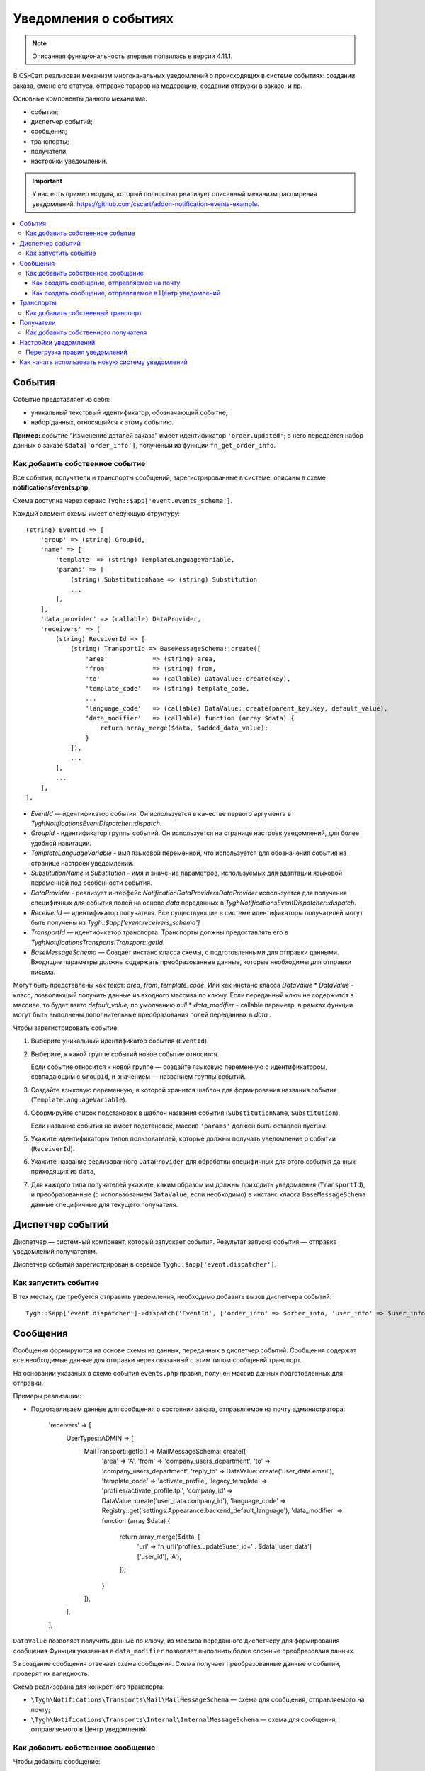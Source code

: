 **********************
Уведомления о событиях
**********************

.. note::

    Описанная функциональность впервые появилась в версии 4.11.1.

В CS-Cart реализован механизм многоканальных уведомлений о происходящих в системе событиях: создании заказа, смене его статуса, отправке товаров на модерацию, создании отгрузки в заказе, и пр.

Основные компоненты данного механизма:

* события;

* диспетчер событий;

* сообщения;

* транспорты;

* получатели;

* настройки уведомлений.

.. important::

    У нас есть пример модуля, который полностью реализует описанный механизм расширения уведомлений: https://github.com/cscart/addon-notification-events-example.

.. contents::
   :local:

=======
События
=======

Событие представляет из себя:

* уникальный текстовый идентификатор, обозначающий событие;

* набор данных, относящийся к этому событию.

**Пример:** событие "Изменение деталей заказа" имеет идентификатор ``'order.updated'``; в него передаётся набор данных о заказе ``$data['order_info']``, полученый из функции ``fn_get_order_info``.

.. _add-event:

--------------------------------
Как добавить собственное событие
--------------------------------

Все события, получатели и транспорты сообщений, зарегистрированные в системе, описаны в схеме **notifications/events.php**.

Схема доступна через сервис ``Tygh::$app['event.events_schema']``.

Каждый элемент схемы имеет следующую структуру::

    (string) EventId => [
        'group' => (string) GroupId,
        'name' => [
            'template' => (string) TemplateLanguageVariable,
            'params' => [
                (string) SubstitutionName => (string) Substitution
                ...
            ],
        ],
        'data_provider' => (callable) DataProvider,
        'receivers' => [
            (string) ReceiverId => [
                (string) TransportId => BaseMessageSchema::create([
                    'area'            => (string) area,
                    'from'            => (string) from,
                    'to'              => (callable) DataValue::create(key),
                    'template_code'   => (string) template_code,
                    ...
                    'language_code'   => (callable) DataValue::create(parent_key.key, default_value),
                    'data_modifier'   => (callable) function (array $data) {
                        return array_merge($data, $added_data_value);
                    }
                ]),
                ...
            ],
            ...
        ],
    ],

* `EventId` — идентификатор события. Он используется в качестве первого аргумента в `\Tygh\Notifications\EventDispatcher::dispatch`.
* `GroupId` - идентификатор группы событий. Он используется на странице настроек уведомлений, для более удобной навигации.
* `TemplateLanguageVariable` - имя языковой переменной, что используется для обозначения события на странице настроек уведомлений.
* `SubstitutionName` и `Substitution` - имя и значение параметров, используемых для адаптации языковой переменной под особенности события.
* `DataProvider` - реализует интерфейс `Notification\DataProviders\DataProvider` используется для получения специфичных для события полей на основе `data` переданных в `\Tygh\Notifications\EventDispatcher::dispatch`.
* `ReceiverId` — идентификатор получателя. Все существующие в системе идентификаторы получателей могут быть получены из `Tygh::$app['event.receivers_schema']`
* `TransportId` — идентификатор транспорта. Транспорты должны предоставлять его в `\Tygh\Notifications\Transports\ITransport::getId`.
* `BaseMessageSchema` — Создает инстанс класса схемы, с подготовленными для отправки данными. Входящие параметры должны содержать преобразованные данные, которые необходимы для отправки письма.
Могут быть представлены как текст: `area`, `from`, `template_code`. Или как инстанс класса `DataValue`
* `DataValue` - класс, позволяющий получить данные из входного массива по ключу. Если переданный ключ не содержится в массиве, то будет взято `default_value`, по умолчанию `null`
* `data_modifier` - callable параметр, в рамках функции могут быть выполнены дополнительные преобразования полей переданных в `data` .

Чтобы зарегистрировать событие:

#. Выберите уникальный идентификатор события (``EventId``).

#. Выберите, к какой группе событий новое событие относится.

   Если событие относится к новой группе — создайте языковую переменную с идентификатором, совпадающим с ``GroupId``, и значением — названием группы событий.

#. Создайте языковую переменную, в которой хранится шаблон для формирования названия события (``TemplateLanguageVariable``).

#. Сформируйте список подстановок в шаблон названия события (``SubstitutionName``, ``Substitution``).

   Если название события не имеет подстановок, массив ``'params'`` должен быть оставлен пустым.

#. Укажите идентификаторы типов пользователей, которые должны получать уведомление о событии (``ReceiverId``).

#. Укажите название реализованного ``DataProvider`` для обработки специфичных для этого события данных приходящих из ``data``,

#. Для каждого типа получателей укажите, каким образом им должны приходить уведомления (``TransportId``), и преобразованные (с использованием ``DataValue``, если необходимо) в инстанс класса ``BaseMessageSchema`` данные специфичные для текущего получателя.

=================
Диспетчер событий
=================

Диспетчер — системный компонент, который запускает события. Результат запуска события — отправка уведомлений получателям.

Диспетчер событий зарегистрирован в сервисе ``Tygh::$app['event.dispatcher']``.

---------------------
Как запустить событие
---------------------

В тех местах, где требуется отправить уведомления, необходимо добавить вызов диспетчера событий::

  Tygh::$app['event.dispatcher']->dispatch('EventId', ['order_info' => $order_info, 'user_info' => $user_info, 'settings' => $settings]);

=========
Сообщения
=========

Сообщения формируются на основе схемы из данных, переданных в диспетчер событий. Сообщения cодержат все необходимые данные для отправки через связанный с этим типом сообщений транспорт.

На основании указаных в схеме события ``events.php`` правил, получен массив данных подготовленных для отправки.

Примеры реализации:

* Подготавливаем данные для сообщения о состоянии заказа, отправляемое на почту администратора:

    'receivers' => [
        UserTypes::ADMIN => [
            MailTransport::getId() => MailMessageSchema::create([
                'area'            => 'A',
                'from'            => 'company_users_department',
                'to'              => 'company_users_department',
                'reply_to'        => DataValue::create('user_data.email'),
                'template_code'   => 'activate_profile',
                'legacy_template' => 'profiles/activate_profile.tpl',
                'company_id'      => DataValue::create('user_data.company_id'),
                'language_code'   => Registry::get('settings.Appearance.backend_default_language'),
                'data_modifier'   => function (array $data) {
                    return array_merge($data, [
                        'url' => fn_url('profiles.update?user_id=' . $data['user_data']['user_id'], 'A'),
                    ]);
                }
            ]),
        ],
    ],

``DataValue`` позволяет получить данные по ключу, из массива переданного диспетчеру для формирования сообщения
Функция указанная  в ``data_modifier`` позволяет выполнить более сложные преобразоваия данных.

За создание сообщения отвечает схема сообщения. Схема получает преобразованные данные о событии, проверят их валидность.

Схема реализована для конкретного транспорта:

* ``\Tygh\Notifications\Transports\Mail\MailMessageSchema`` — схема для сообщения, отправляемого на почту;

* ``\Tygh\Notifications\Transports\Internal\InternalMessageSchema`` — схема для сообщения, отправляемого в Центр уведомлений.

----------------------------------
Как добавить собственное сообщение
----------------------------------

Чтобы добавить сообщение:

#. Добавьте провайдер для данных сообщения, реализующий интерфейс ``\Tygh\Notifications\DataProviders\IDataProvider`` или расширяющий существующий класс базовый провайдер данных.

#. Укажите этот провайдер в схеме событий для конкретного транспорта.

#. Задайте в схеме событий правила для преобразования входящих данных в инстанс класса схемы сообщения для конкретного транспорта.

++++++++++++++++++++++++++++++++++++++++++++
Как создать сообщение, отправляемое на почту
++++++++++++++++++++++++++++++++++++++++++++

Такие сообщения содержат в себе набор данных, которые необходимы для отправки письма на электронную почту (выполняется через сервис ``Tygh::$app['mailer']``).

Чтобы создать новое почтовое сообщение:

#. Задайте в схеме событий правила для подготовки данных, переданных в  ``\Tygh\Notifications\Transports\Mail\MailMessageSchema``.

#. Массив переданный в метод ``create`` схемы содержит следущий набор свойств:

   * ``to`` — получатель сообщения;

   * ``from`` — отправитель сообщения;

   * ``reply_to`` — Reply-to сообщения;

   * ``template_code`` — код шаблона email-уведомления;

   * ``legacy_template`` — название шаблона письма (используется, если в магазине выбран старый режим редактирования email-уведомлений);

   * ``language_code`` — код языка, на котором отправляется письмо;

   * ``company_id`` — идентификатор компании, от имени которой отправляется письмо;

   * ``area`` — откуда отправляется письмо: из панели администрирования или из витрины.

   * Остальные ключи переданный в массив ``$data`` это данные для подстановки в шаблон письма;

+++++++++++++++++++++++++++++++++++++++++++++++++++++++
Как создать сообщение, отправляемое в Центр уведомлений
+++++++++++++++++++++++++++++++++++++++++++++++++++++++

Такие сообщения содержат в себе набор данных, которые необходимы для создания уведомлений в Центре уведомлений (выполняется через сервис ``Tygh::$app['notifications_center']``).

Чтобы создать новое почтовое сообщение:

#. Задайте в схеме событий правила для подготовки данных, переданных в ``\Tygh\Notifications\Transports\Internal\InternalMessageSchema``.

#. Массив переданный в метод ``create`` схемы содержит следущий набор свойств:

   * ``title`` — заголовок уведомления;
        * ``template`` - имя языкой переменной
        * ``params`` - Cписок подстановок в шаблон заголовка уведомления, если название события не имеет подстановок, массив должен быть оставлен пустым.

   * ``message`` — текст уведомления;
        * ``template`` - имя языкой переменной
        * ``params`` - Cписок подстановок в шаблон текста уведомления, если название события не имеет подстановок, массив должен быть оставлен пустым.

   * ``severity`` — важность сообщения (см. ``\Tygh\Enum\NotificationSeverity``);

   * ``section`` — вкладка Центра уведомлений, на которой отображается уведомление;

   * ``tag`` — тэг, которым будет отмечено уведомление;

   * ``area`` — где показывать уведомление: в панели администрирования или на витрине;

   * ``action_url`` — ссылка, по которой должен произойти переход при нажатии на уведомления;

   * ``timestamp`` — время создания уведомления;

   * ``recipient_search_method`` — способ поиска пользователей, для которых нужно создавать уведомления (см. ``\Tygh\Enum\RecipientSearchMethods``).

     Доступны следующие способы поиска:

     * ``\Tygh\Enum\RecipientSearchMethods::USER_ID`` — по ID пользователя;

     * ``\Tygh\Enum\RecipientSearchMethods::UGERGROUP_ID`` — по ID пользовательской группы (уведомления будут созданы для всех пользователей в этой группе);

     * ``\Tygh\Enum\RecipientSearchMethods::EMAIL`` — по e-mail пользователя;

   * ``recipient_search_criteria`` — критерий поиска пользователей:

     * для ``recipient_search_method = \Tygh\Enum\RecipientSearchMethods::USER_ID`` — ID пользователя;

     * для ``recipient_search_method = \Tygh\Enum\RecipientSearchMethods::UGERGROUP_ID`` — ID пользовательской группы;

     * для ``recipient_search_method = \Tygh\Enum\RecipientSearchMethods::EMAIL`` — e-mail пользователя.

==========
Транспорты
==========

Транспорты выполняют непосредственно отправку сообщений конкретных типов.

Примеры реализации:

* ``\Tygh\Notifications\Transports\MailMailTransport`` — отправляет сообщения на почту, работает с сообщениями удовлетворящими схеме ``\Tygh\Notifications\Transports\Mail\MailMessageSchema``.

* ``\Tygh\Notifications\Transports\InternalTransport`` — отправляет сообщения в Центр уведомлений, работает с сообщениями ``\Tygh\Notifications\Transports\Internal\InternalMessageSchema``.

----------------------------------
Как добавить собственный транспорт
----------------------------------

Список идентификаторов транспортов, использующихся в системе, доступен через сервис ``Tygh::$app['event.transports_schema']``.

Чтобы добавить собственный транспорт:

#. Выберите идентификатор, под которым транспорт будет зарегистрирован в системе (``TransportId``).

#. Создайте класс, реализующий интерфейс ``\Tygh\Notifications\Transports\ITransport``.

#. В методе ``getId()`` этого класса укажите выбранный идентификатор.

#. Зарегистрируйте провайдер данного транспорта в ``Tygh::$app['event.transports.{TransportId}']``.

#. Создайте языковую переменную с идентификатором ``event.transport.TransportId`` и значением — названием транспорта.

==========
Получатели
==========

С каждым событием связана группа получателей, которых об этом событии можно уведомить.

Например, об изменении статуса заказа можно уведомить покупателя, администратора магазина и продавца товаров, которые были куплены.

------------------------------------
Как добавить собственного получателя
------------------------------------

Список идентификаторов получателей доступен через сервис ``Tygh::$app['event.receivers_schema']``.

Чтобы добавить новый тип получателей:

#. Напишите обработчик хука ``get_notification_rules``, добавив идентификатор получателя в массив ``$force_notification``.

#. Создайте языковую переменную с идентификатором ``event.receiver.ReceiverId`` и значением — названием типа получателей.

#. Добавьте данных получателей в схему событий, указав транспорты, которыми данным получателям доставляются уведомления.

=====================
Настройки уведомлений
=====================

По умолчанию считается, что если событие присутствует в схеме событий ``Tygh::$app['event.events_schema']``, то оно требует уведомления по всем транспортам для всех получателей. Для изменения этого поведения используются настройки уведомлений. Они описывают, какой получатель по какому транспорту должен получать уведомления при возникновении событий.

.. important::

    Настройки уведомлений задаются на странице **Настройки → Уведомления** *для всей системы*. Уведомления настраиваются для каждого типа получателей для каждого события по каждому из транспортов.

Страница настройки уведомлений отображает только актуальные данные. На ней не отображаются:

* события без получателей;

* получатели, не привязанные ни к каким событиям;

* транспорты, не отправляющие событий никаким получателям.

Правила из данной таблицы сохраняются при изменении в базе данных в таблице ``notification_settings`` и доступны через сервис ``Tygh::$app['event.notification_settings']``.

-----------------------------
Перегрузка правил уведомлений
-----------------------------

Перегрузки позволяют предотвратить отправку уведомлений о событии отдельным получателям, даже если того требуют настройки уведомлений.

Набор перегрузок представляет из себя объект класса ``\Tygh\Notifications\Settings\Ruleset`` и создаётся фабрикой правил ``Tygh::$app['event.notification_settings.factory']``. Набор перегрузок передается одним из параметров при запуске события.

Пример: на странице редактирования заказа присутствует набор флагов об уведомлении покупателя, отдела по работе с заказами и продавца. Они позволяют предотвратить отправку сообщения об изменении заказа, даже если правила уведомлений этого явно требуют.

::

  $notification_rules = Tygh::$app['event.notification_settings.factory']->create([
      UserTypes::CUSTOMER => false,
      UserTypes::ADMIN    => true,
      UserTypes::VENDOR   => true,
  ]);

  Tygh::$app['event.dispatcher']->dispatch(
      'order.updated',
      $order_info,
      $notification_rules
  );

=================================================
Как начать использовать новую систему уведомлений
=================================================

#. Найдите в своих модулях все места, где электронные письма отправляются с помощью сервиса **mailer** (``Tygh::$app['mailer']->send()``) или устаревшего класса **\Tygh\Mailer** (``\Tygh\Mailer::sendMail()``).

#. Создайте события для этих ситуаций — см. :ref:`«Как добавить собственное событие» <add-event>`.

#. (опционально) Реализуйте альтернативный механизм оповещения, используя уведомления в Центре уведомлений.

#. Замените отправку писем на запуск события через сервис **event.dispatcher**: ``Tygh::$app['event.dispatcher']->dispatch()``.
